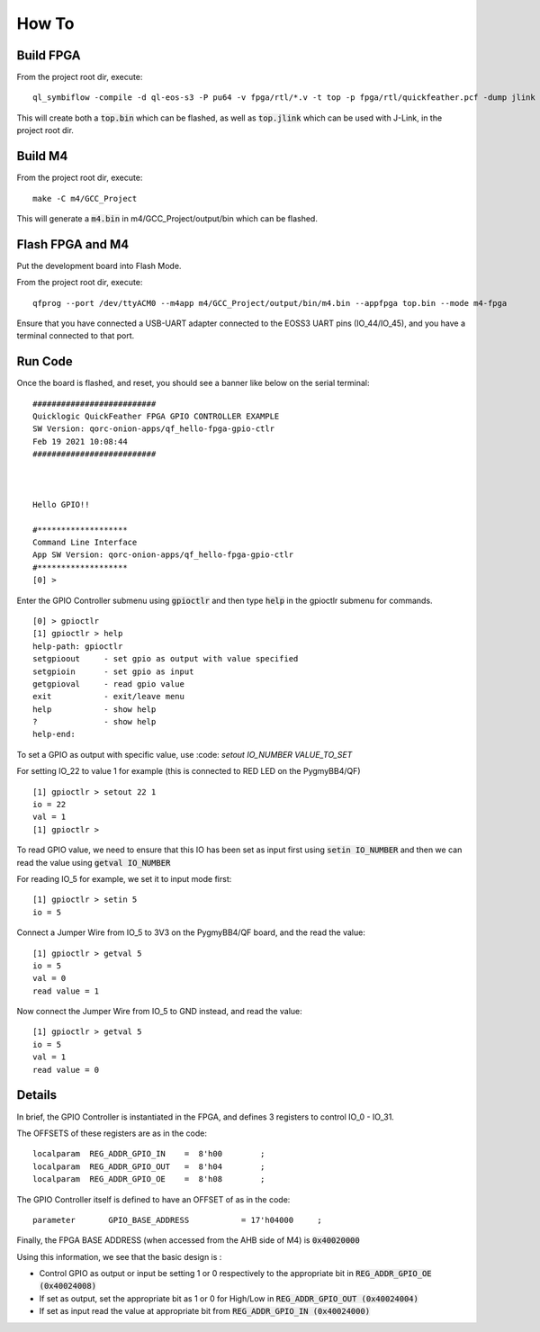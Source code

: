 How To
======

Build FPGA
----------

From the project root dir, execute:

::
  
  ql_symbiflow -compile -d ql-eos-s3 -P pu64 -v fpga/rtl/*.v -t top -p fpga/rtl/quickfeather.pcf -dump jlink binary

This will create both a :code:`top.bin` which can be flashed, as well as :code:`top.jlink` which can be used with J-Link, in the project root dir.


Build M4
--------

From the project root dir, execute:

::
  
  make -C m4/GCC_Project

This will generate a :code:`m4.bin` in m4/GCC_Project/output/bin which can be flashed.


Flash FPGA and M4
------------------

Put the development board into Flash Mode.

From the project root dir, execute:

::
  
  qfprog --port /dev/ttyACM0 --m4app m4/GCC_Project/output/bin/m4.bin --appfpga top.bin --mode m4-fpga
  
  
Ensure that you have connected a USB-UART adapter connected to the EOSS3 UART pins (IO_44/IO_45), and you have a terminal connected to that port.


Run Code
--------

Once the board is flashed, and reset, you should see a banner like below on the serial terminal:

::

  ##########################
  Quicklogic QuickFeather FPGA GPIO CONTROLLER EXAMPLE
  SW Version: qorc-onion-apps/qf_hello-fpga-gpio-ctlr
  Feb 19 2021 10:08:44
  ##########################



  Hello GPIO!!

  #*******************
  Command Line Interface
  App SW Version: qorc-onion-apps/qf_hello-fpga-gpio-ctlr
  #*******************
  [0] >
  

Enter the GPIO Controller submenu using :code:`gpioctlr` and then type :code:`help` in the gpioctlr submenu for commands.

::

  [0] > gpioctlr
  [1] gpioctlr > help
  help-path: gpioctlr
  setgpioout     - set gpio as output with value specified
  setgpioin      - set gpio as input
  getgpioval     - read gpio value
  exit           - exit/leave menu
  help           - show help
  ?              - show help
  help-end:
  
  
To set a GPIO as output with specific value, use :code: `setout IO_NUMBER VALUE_TO_SET`

For setting IO_22 to value 1 for example (this is connected to RED LED on the PygmyBB4/QF)

::

  [1] gpioctlr > setout 22 1
  io = 22
  val = 1
  [1] gpioctlr > 

To read GPIO value, we need to ensure that this IO has been set as input first using :code:`setin IO_NUMBER` and 
then we can read the value using :code:`getval IO_NUMBER`

For reading IO_5 for example, we set it to input mode first:

::
  
  [1] gpioctlr > setin 5
  io = 5
  
Connect a Jumper Wire from IO_5 to 3V3 on the PygmyBB4/QF board, and the read the value:

::

  [1] gpioctlr > getval 5
  io = 5
  val = 0
  read value = 1
  
Now connect the Jumper Wire from IO_5 to GND instead, and read the value:

::

  [1] gpioctlr > getval 5
  io = 5
  val = 1
  read value = 0
  

Details
-------

In brief, the GPIO Controller is instantiated in the FPGA, and defines 3 registers to control IO_0 - IO_31.

The OFFSETS of these registers are as in the code:

::

  localparam  REG_ADDR_GPIO_IN    =  8'h00        ; 
  localparam  REG_ADDR_GPIO_OUT   =  8'h04        ; 
  localparam  REG_ADDR_GPIO_OE    =  8'h08        ; 


The GPIO Controller itself is defined to have an OFFSET of as in the code:

::

  parameter       GPIO_BASE_ADDRESS           = 17'h04000     ;
  
Finally, the FPGA BASE ADDRESS (when accessed from the AHB side of M4) is :code:`0x40020000`

Using this information, we see that the basic design is :

- Control GPIO as output or input be setting 1 or 0 respectively to the appropriate bit in :code:`REG_ADDR_GPIO_OE (0x40024008)`

- If set as output, set the appropriate bit as 1 or 0 for High/Low in :code:`REG_ADDR_GPIO_OUT (0x40024004)`

- If set as input read the value at appropriate bit from :code:`REG_ADDR_GPIO_IN (0x40024000)`



  
